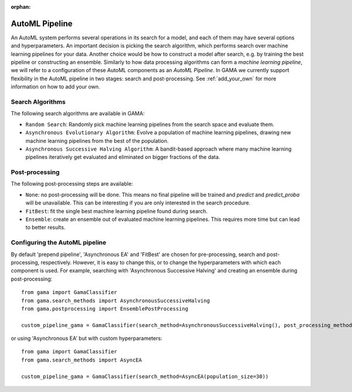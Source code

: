 :orphan:


AutoML Pipeline
---------------

An AutoML system performs several operations in its search for a model, and each of them may have several options and hyperparameters.
An important decision is picking the search algorithm, which performs search over machine learning pipelines for your data.
Another choice would be how to construct a model after search, e.g. by training the best pipeline or constructing an ensemble.
Similarly to how data processing algorithms can form a *machine learning pipeline*,
we will refer to a configuration of these AutoML components as an *AutoML Pipeline*.
In GAMA we currently support flexibility in the AutoML pipeline in two stages: search and post-processing.
See :ref:`add_your_own` for more information on how to add your own.

Search Algorithms
*****************
The following search algorithms are available in GAMA:

* ``Random Search``: Randomly pick machine learning pipelines from the search space and evaluate them.
* ``Asynchronous Evolutionary Algorithm``: Evolve a population of machine learning pipelines, drawing new machine learning pipelines from the best of the population.
* ``Asynchronous Successive Halving Algorithm``: A bandit-based approach where many machine learning pipelines iteratively get evaluated and eliminated on bigger fractions of the data.

Post-processing
***************
The following post-processing steps are available:

- ``None``: no post-processing will be done. This means no final pipeline will be trained and `predict` and `predict_proba` will be unavailable. This can be interesting if you are only interested in the search procedure.
- ``FitBest``: fit the single best machine learning pipeline found during search.
- ``Ensemble``: create an ensemble out of evaluated machine learning pipelines. This requires more time but can lead to better results.


Configuring the AutoML pipeline
*******************************

By default 'prepend pipeline', 'Asynchronous EA' and 'FitBest' are chosen for pre-processing, search and post-processing, respectively.
However, it is easy to change this, or to change the hyperparameters with which each component is used.
For example, searching with 'Asynchronous Successive Halving' and creating an ensemble during post-processing::

    from gama import GamaClassifier
    from gama.search_methods import AsynchronousSuccessiveHalving
    from gama.postprocessing import EnsemblePostProcessing

    custom_pipeline_gama = GamaClassifier(search_method=AsynchronousSuccessiveHalving(), post_processing_method=EnsemblePostProcessing())

or using 'Asynchronous EA' but with custom hyperparameters::

    from gama import GamaClassifier
    from gama.search_methods import AsyncEA

    custom_pipeline_gama = GamaClassifier(search_method=AsyncEA(population_size=30))

